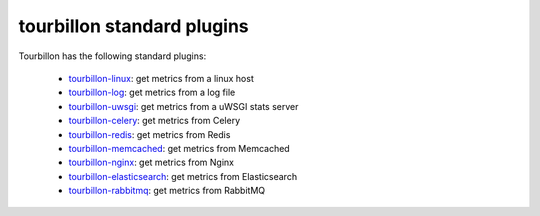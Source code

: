 tourbillon standard plugins
===========================


Tourbillon has the following standard plugins:

	* `tourbillon-linux <http://tourbillon-linux.readthedocs.org/en/latest>`_: get metrics from a linux host
	* `tourbillon-log <http://tourbillon-log.readthedocs.org/en/latest>`_: get metrics from a log file
	* `tourbillon-uwsgi <http://tourbillon-uwsgi.readthedocs.org/en/latest>`_: get metrics from a uWSGI stats server
	* `tourbillon-celery <http://tourbillon-celery.readthedocs.org/en/latest>`_: get metrics from Celery
	* `tourbillon-redis <http://tourbillon-redis.readthedocs.org/en/latest>`_: get metrics from Redis
	* `tourbillon-memcached <http://tourbillon-memcached.readthedocs.org/en/latest>`_: get metrics from Memcached
	* `tourbillon-nginx <http://tourbillon-nginx.readthedocs.org/en/latest>`_: get metrics from Nginx
	* `tourbillon-elasticsearch <http://tourbillon-elasticsearch.readthedocs.org/en/latest>`_: get metrics from Elasticsearch
	* `tourbillon-rabbitmq <http://tourbillon-rabbitmq.readthedocs.org/en/latest>`_: get metrics from RabbitMQ	
